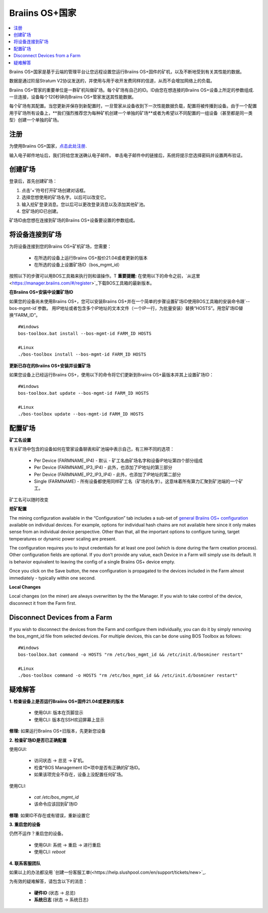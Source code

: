 
.. _manager:

###################
Braiins OS+国家
###################

.. contents::
  :local:
  :depth: 1

Braiins OS+国家是基于云端的管理平台让您远程设置您运行Braiins OS+固件的矿机，以及不断地受到有关其性能的数据。

数据是通过阶层Stratum V2协议发送的，并使用与用于收开发费同样的信道，从而不会增加网络上的负载。

Braiins OS+管家的重要单位是一群矿机叫做矿场。每个矿场有自己的ID。ID由您在想连接的Braiins OS+设备上所定的参数组成.一旦连接，设备每个120秒钟向Braiins OS+管家发送其性能数据。

每个矿场有其配置。当您更新并保存到新配置时，一旦管家从设备收到下一次性能数据负载，配置将被传播到设备。由于一个配置用于矿场所有设备上，**我们强烈推荐您为每种矿机创建一个单独的矿场**或者为希望以不同配置的一组设备（甚至都是同一类型）创建一个单独的矿场。

*******
注册 
*******

为使用Braiins OS+国家，`点击此处注册 <https://manager.braiins.com/#/register>`_.

输入电子邮件地址后，我们将给您发送确认电子邮件。 单击电子邮件中的链接后，系统将提示您选择密码并设置两布验证。

*************
创建矿场
*************

登录后，首先创建矿场：

1. 点击'+'符号打开矿场创建对话框。
2. 选择您想使用的矿场名字。以后可以改变它。
3. 输入挖矿登录消息。您以后可以更改登录消息以及添加其他矿池。
4. 您矿场的ID已创建。

矿场ID由您想在连接到矿场的Braiins OS+设备要设置的参数组成。

*************************
将设备连接到矿场
*************************

为将设备连接到您的Braiins OS+矿机矿场，您需要：

  - 在所选的设备上运行Braiins OS+股价21.04或者更新的版本  
  - 在所选的设备上设置矿场ID（bos_mgmt_id）

按照以下的步骤可以用BOS工具箱来执行则和谐操作。T
**重要提醒:** 在使用以下的命令之前，`从这里<https://manager.braiins.com/#/register>`_下载BOS工具箱的最新版本。

**在Braiins OS+安装中设置矿场ID**

如果您的设备尚未使用Braiins OS+，您可以安装Braiins OS+并在一个简单的步骤设置矿场ID使用BOS工具箱的安装命令跟`--bos-mgmt-id`参数。
用IP地址或者包含多个IP地址的文本文件（一个IP一行，为批量安装）替换“HOSTS”。用您矿场ID替换“FARM_ID”。
   
::

    #Windows
    bos-toolbox.bat install --bos-mgmt-id FARM_ID HOSTS

    #Linux
    ./bos-toolbox install --bos-mgmt-id FARM_ID HOSTS

**更新已存在的Braiins OS+安装并设置矿场**

如果您设备上已经运行Braiins OS+，使用以下的命令将它们更新到Braiins OS+最版本并其上设置矿场ID：

::

    #Windows
    bos-toolbox.bat update --bos-mgmt-id FARM_ID HOSTS

    #Linux
    ./bos-toolbox update --bos-mgmt-id FARM_ID HOSTS

******************
配置矿场
******************

**矿工名设置**

有关矿场中包含的设备如何在管家设备聊表和矿池端中表示自己，有三种不同的选项：

  - Per Device (FARMNAME_IP4) - 默认 - 矿工名由矿场名字和设备IP地址第四个部分组成 
  - Per Device (FARMNAME_IP3_IP4) - 此外，也添加了IP地址的第三部分
  - Per Device (FARMNAME_IP2_IP3_IP4) - 此外，也添加了IP地址的第二部分
  - Single (FARMNAME) - 所有设备都使用同样矿工名（矿场的名字）。这意味着所有算力汇聚到矿池端的一个矿工。

矿工名可以随时改变

**挖矿配置**

The mining configuration available in the “Configuration” tab includes a sub-set of `general Braiins OS\+ configuration <https://docs.braiins.com/os/plus-en/Configuration/index_configuration.html>`_ available on individual devices. For example, options for individual hash chains are not available here since it only makes sense from an individual device perspective. Other than that, all the important options to configure tuning, target temperatures or dynamic power scaling are present.

The configuration requires you to input credentials for at least one pool (which is done during the farm creation process). Other configuration fields are optional. If you don't provide any value, each Device in a Farm will simply use its default. It is behavior equivalent to leaving the config of a single Braiins OS+ device empty.

Once you click on the Save button, the new configuration is propagated to the devices included in the Farm almost immediately - typically within one second.

**Local Changes**

Local changes (on the miner) are always overwritten by the the Manager. If you wish to take control of the device, disconnect it from the Farm first.

******************************
Disconnect Devices from a Farm
******************************

If you wish to disconnect the devices from the Farm and configure them individually, you can do it by simply removing the bos_mgmt_id file from selected devices. For multiple devices, this can be done using BOS Toolbox as follows:

::

    #Windows
    bos-toolbox.bat command -o HOSTS "rm /etc/bos_mgmt_id && /etc/init.d/bosminer restart"
    
    #Linux
    ./bos-toolbox command -o HOSTS "rm /etc/bos_mgmt_id && /etc/init.d/bosminer restart"

***************
疑难解答
***************

**1. 检查设备上是否运行Braiins OS+固件21.04或更新的版本**

  - 使用GUI: 版本在页脚显示
  - 使用CLI: 版本在SSH欢迎屏幕上显示

**修理:** 如果运行Braiins OS+旧版本，先更新您设备

**2. 检查矿场ID是否已正确配置**

使用GUI:

  - 访问状态 -> 总览 -> 矿机。
  - 检查*BOS Management ID*项中是否有正确的矿场ID。
  - 如果该项完全不存在，设备上没配置任何矿场。

使用CLI:

  - `cat /etc/bos_mgmt_id`
  - 该命令应该回到矿场ID

**修理**: 如果ID不存在或有错误，重新设置它

**3. 重启您的设备**

仍然不运作？重启您的设备。

  - 使用GUI: 系统 -> 重启 -> 进行重启
  - 使用CLI: `reboot`

**4. 联系客服团队**

如果以上的办法都没用 `创建一份客服工单(<https://help.slushpool.com/en/support/tickets/new>`_. 

为有效的疑难解答，请包含以下的消息：

  - **硬件ID** (状态 -> 总览)
  - **系统日志** (状态 -> 系统日志)
